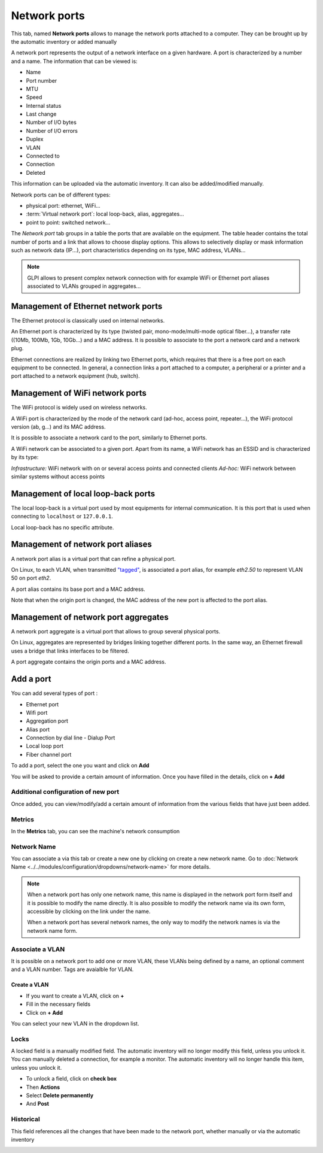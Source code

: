 Network ports
=============

This tab, named **Network ports** allows to manage the network ports attached to a computer.
They can be brought up by the automatic inventory or added manually

.. image:: images/network-port-view.png
   :alt: List of network ports
   :align: center
   :scale: 49%

A network port represents the output of a network interface on a given hardware. A port is characterized by a number and a name.
The information that can be viewed is:

* Name
* Port number
* MTU
* Speed
* Internal status
* Last change
* Number of I/O bytes
* Number of I/O errors
* Duplex
* VLAN
* Connected to
* Connection
* Deleted

This information can be uploaded via the automatic inventory. It can also be added/modified manually.

Network ports can be of different types:

* physical port: ethernet, WiFi...
* :term:`Virtual network port`: local loop-back, alias, aggregates...
* point to point: switched network...

The `Network port` tab groups in a table the ports that are available
on the equipment. The table header contains the total number of ports
and a link that allows to choose display options. This allows to
selectively display or mask information such as network data (IP...),
port characteristics depending on its type, MAC address, VLANs...

.. note::

   GLPI allows to present complex network connection with for example WiFi or Ethernet port aliases associated to VLANs grouped in aggregates...


Management of Ethernet network ports
------------------------------------

The Ethernet protocol is classically used on internal networks.

An Ethernet port is characterized by its type (twisted pair,
mono-mode/multi-mode optical fiber...), a transfer rate ((10Mb, 100Mb,
1Gb, 10Gb...) and a MAC address. It is possible to associate to the
port a network card and a network plug.


Ethernet connections are realized by linking two Ethernet ports, which
requires that there is a free port on each equipment to be
connected. In general, a connection links a port attached to a
computer, a peripheral or a printer and a port attached to a network
equipment (hub, switch).


Management of WiFi network ports
--------------------------------

The WiFi protocol is widely used on wireless networks.

A WiFi port is characterized by the mode of the network card (ad-hoc,
access point, repeater...), the WiFi protocol version (ab, g...) and
its MAC address.

It is possible to associate a network card to the port, similarly to Ethernet ports.

A WiFi network can be associated to a given port. Apart from its name, a WiFi network has an ESSID and is characterized by its type:

*Infrastructure:* WiFi network with on or several access points and connected clients
*Ad-hoc:* WiFi network between similar systems without access points

Management of local loop-back ports
-----------------------------------

The local loop-back is a virtual port used by most equipments for internal communication. It is this port that is used when connecting to ``localhost`` or ``127.0.0.1``.

Local loop-back has no specific attribute.

Management of network port aliases
----------------------------------

A network port alias is a virtual port that can refine a physical port.

On Linux, to each VLAN, when transmitted `"tagged" <glossary/tagged_vlan.html>`_, is associated a port alias, for example `eth2.50` to represent VLAN 50 on port `eth2`.


A port alias contains its base port and a MAC address.

Note that when the origin port is changed, the MAC address of the new port is affected to the port alias.

Management of network port aggregates
-------------------------------------

A network port aggregate is a virtual port that allows to group several physical ports.

On Linux, aggregates are represented by bridges linking together different ports. In the same way, an Ethernet firewall uses a bridge that links interfaces to be filtered.

A port aggregate contains the origin ports and a MAC address.



Add a port
-------------

You can add several types of port :

* Ethernet port
* Wifi port
* Aggregation port
* Alias port
* Connection by dial line - Dialup Port
* Local loop port
* Fiber channel port

To add a port, select the one you want and click on **Add**

You will be asked to provide a certain amount of information. Once you have filled in the details, click on **+ Add**

.. image:: images/network-port-add.png
   :alt: add new port
   :align: center
   :scale: 43%

Additional configuration of new port
~~~~~~~~~~~~~~~~~~~~~~~~~~~~~~~~~~~~

Once added, you can view/modify/add a certain amount of information from the various fields that have just been added.

.. image:: images/network-port-details.png
   :alt: view new port details
   :align: center
   :scale: 43%

Metrics
~~~~~~~

In the **Metrics** tab, you can see the machine's network consumption

.. image:: images/network-port-metrics.png
   :alt: view new port metrics
   :align: center
   :scale: 42%

Network Name
~~~~~~~~~~~~

You can associate a  via this tab or create a new one by clicking on create a new network name.
Go to :doc:`Network Name <../../modules/configuration/dropdowns/network-name>` for more details.

.. image:: images/network-port-name.png
   :alt: network port name
   :align: center
   :scale: 42%

.. note::
   When a network port has only one network name, this name is displayed
   in the network port form itself and it is possible to modify the
   name directly. It is also possible to modify the network name via
   its own form, accessible by clicking on the link under the name.

   When a network port has several network names, the only way to
   modify the network names is via the network name form.

Associate a VLAN
~~~~~~~~~~~~~~~~

It is possible on a network port to add one or more VLAN, these VLANs being defined by a name, an optional comment and a VLAN number.
Tags are avaialble for VLAN.

.. image:: images/network-port-vlan.png
   :alt: view new port vlan
   :align: center
   :scale: 42%


Create a VLAN
^^^^^^^^^^^^^

- If you want to create a VLAN, click on **+**
- Fill in the necessary fields
- Click on **+ Add**

.. image:: images/network-port-vlan-add.png
   :alt: add new VLAN
   :align: center
   :scale: 62%

You can select your new VLAN in the dropdown list.


Locks
~~~~~

A locked field is a manually modified field. The automatic inventory will no longer modify this field, unless you unlock it.
You can manually deleted a connection, for example a monitor. The automatic inventory will no longer handle this item, unless you unlock it.

.. image:: images/network-port-locks.png
   :alt: Network port locks
   :align: center
   :scale: 46%

- To unlock a field, click on **check box**
- Then **Actions**
- Select **Delete permanently**
- And **Post**

.. image:: images/network-port-unlock.png
   :alt: Network port locks
   :align: center
   :scale: 44%


Historical
~~~~~~~~~~

This field references all the changes that have been made to the network port, whether manually or via the automatic inventory

.. image:: images/network-port-historical.png
   :alt: Network port historical
   :align: center
   :scale: 44%






